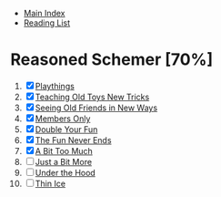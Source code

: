 + [[../index.org][Main Index]]
+ [[./index.org][Reading List]]

* Reasoned Schemer [70%]
1. [X] [[./the_reasoned_schemer/01_playthings.scm][Playthings]]
2. [X] [[./the_reasoned_schemer/02_teaching_old_toys_new_tricks.scm][Teaching Old Toys New Tricks]]
3. [X] [[./the_reasoned_schemer/03_seeing_old_friends_in_new_ways.scm][Seeing Old Friends in New Ways]]
4. [X] [[./the_reasoned_schemer/04_members_only.scm][Members Only]]
5. [X] [[./the_reasoned_schemer/05_double_your_fun.scm][Double Your Fun]]
6. [X] [[./the_reasoned_schemer/06_the_fun_never_ends.scm][The Fun Never Ends]]
7. [X] [[./the_reasoned_schemer/07_a_bit_too_much.scm][A Bit Too Much]]
8. [ ] [[./the_reasoned_schemer/08_just_a_bit_more.scm][Just a Bit More]]
9. [ ] [[./the_reasoned_schemer/09_under_the_hood.scm][Under the Hood]]
10. [ ] [[./the_reasoned_schemer/10_thin_ice.scm][Thin Ice]]
